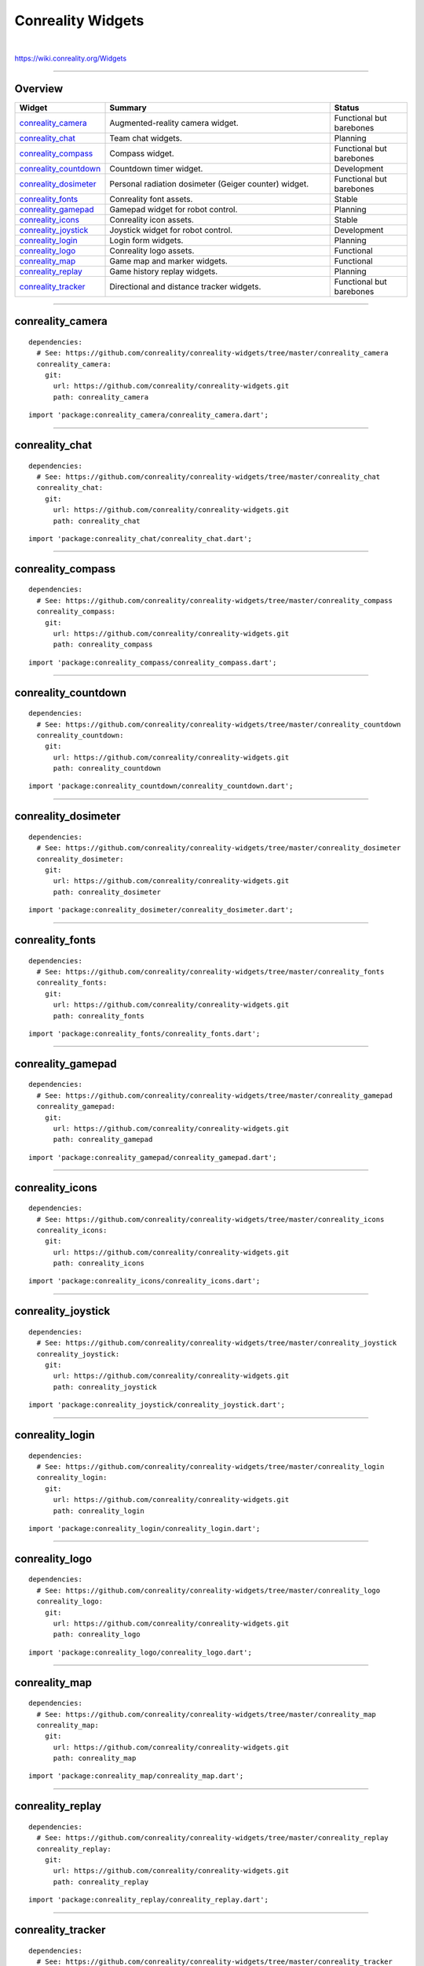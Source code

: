 ******************
Conreality Widgets
******************

.. image:: https://img.shields.io/badge/license-Public%20Domain-blue.svg
   :alt: Project license
   :target: https://unlicense.org

.. image:: https://img.shields.io/travis/conreality/conreality-widgets/master.svg
   :alt: Travis CI build status
   :target: https://travis-ci.org/conreality/conreality-widgets

|

https://wiki.conreality.org/Widgets

----

Overview
========

.. list-table::
   :widths: 20 60 20
   :header-rows: 1

   * - Widget
     - Summary
     - Status

   * - `conreality_camera <#conreality_camera>`__
     - Augmented-reality camera widget.
     - Functional but barebones

   * - `conreality_chat <#conreality_chat>`__
     - Team chat widgets.
     - Planning

   * - `conreality_compass <#conreality_compass>`__
     - Compass widget.
     - Functional but barebones

   * - `conreality_countdown <#conreality_countdown>`__
     - Countdown timer widget.
     - Development

   * - `conreality_dosimeter <#conreality_dosimeter>`__
     - Personal radiation dosimeter (Geiger counter) widget.
     - Functional but barebones

   * - `conreality_fonts <#conreality_fonts>`__
     - Conreality font assets.
     - Stable

   * - `conreality_gamepad <#conreality_gamepad>`__
     - Gamepad widget for robot control.
     - Planning

   * - `conreality_icons <#conreality_icons>`__
     - Conreality icon assets.
     - Stable

   * - `conreality_joystick <#conreality_joystick>`__
     - Joystick widget for robot control.
     - Development

   * - `conreality_login <#conreality_login>`__
     - Login form widgets.
     - Planning

   * - `conreality_logo <#conreality_logo>`__
     - Conreality logo assets.
     - Functional

   * - `conreality_map <#conreality_map>`__
     - Game map and marker widgets.
     - Functional

   * - `conreality_replay <#conreality_replay>`__
     - Game history replay widgets.
     - Planning

   * - `conreality_tracker <#conreality_tracker>`__
     - Directional and distance tracker widgets.
     - Functional but barebones

----

conreality_camera
=================

::

   dependencies:
     # See: https://github.com/conreality/conreality-widgets/tree/master/conreality_camera
     conreality_camera:
       git:
         url: https://github.com/conreality/conreality-widgets.git
         path: conreality_camera

::

   import 'package:conreality_camera/conreality_camera.dart';

----

conreality_chat
===============

::

   dependencies:
     # See: https://github.com/conreality/conreality-widgets/tree/master/conreality_chat
     conreality_chat:
       git:
         url: https://github.com/conreality/conreality-widgets.git
         path: conreality_chat

::

   import 'package:conreality_chat/conreality_chat.dart';

----

conreality_compass
==================

::

   dependencies:
     # See: https://github.com/conreality/conreality-widgets/tree/master/conreality_compass
     conreality_compass:
       git:
         url: https://github.com/conreality/conreality-widgets.git
         path: conreality_compass

::

   import 'package:conreality_compass/conreality_compass.dart';

----

conreality_countdown
====================

::

   dependencies:
     # See: https://github.com/conreality/conreality-widgets/tree/master/conreality_countdown
     conreality_countdown:
       git:
         url: https://github.com/conreality/conreality-widgets.git
         path: conreality_countdown

::

   import 'package:conreality_countdown/conreality_countdown.dart';

----

conreality_dosimeter
====================

::

   dependencies:
     # See: https://github.com/conreality/conreality-widgets/tree/master/conreality_dosimeter
     conreality_dosimeter:
       git:
         url: https://github.com/conreality/conreality-widgets.git
         path: conreality_dosimeter

::

   import 'package:conreality_dosimeter/conreality_dosimeter.dart';

----

conreality_fonts
================

::

   dependencies:
     # See: https://github.com/conreality/conreality-widgets/tree/master/conreality_fonts
     conreality_fonts:
       git:
         url: https://github.com/conreality/conreality-widgets.git
         path: conreality_fonts

::

   import 'package:conreality_fonts/conreality_fonts.dart';

----

conreality_gamepad
==================

::

   dependencies:
     # See: https://github.com/conreality/conreality-widgets/tree/master/conreality_gamepad
     conreality_gamepad:
       git:
         url: https://github.com/conreality/conreality-widgets.git
         path: conreality_gamepad

::

   import 'package:conreality_gamepad/conreality_gamepad.dart';

----

conreality_icons
================

::

   dependencies:
     # See: https://github.com/conreality/conreality-widgets/tree/master/conreality_icons
     conreality_icons:
       git:
         url: https://github.com/conreality/conreality-widgets.git
         path: conreality_icons

::

   import 'package:conreality_icons/conreality_icons.dart';

----

conreality_joystick
===================

::

   dependencies:
     # See: https://github.com/conreality/conreality-widgets/tree/master/conreality_joystick
     conreality_joystick:
       git:
         url: https://github.com/conreality/conreality-widgets.git
         path: conreality_joystick

::

   import 'package:conreality_joystick/conreality_joystick.dart';

----

conreality_login
================

::

   dependencies:
     # See: https://github.com/conreality/conreality-widgets/tree/master/conreality_login
     conreality_login:
       git:
         url: https://github.com/conreality/conreality-widgets.git
         path: conreality_login

::

   import 'package:conreality_login/conreality_login.dart';

----

conreality_logo
===============

::

   dependencies:
     # See: https://github.com/conreality/conreality-widgets/tree/master/conreality_logo
     conreality_logo:
       git:
         url: https://github.com/conreality/conreality-widgets.git
         path: conreality_logo

::

   import 'package:conreality_logo/conreality_logo.dart';

----

conreality_map
==============

::

   dependencies:
     # See: https://github.com/conreality/conreality-widgets/tree/master/conreality_map
     conreality_map:
       git:
         url: https://github.com/conreality/conreality-widgets.git
         path: conreality_map

::

   import 'package:conreality_map/conreality_map.dart';

----

conreality_replay
=================

::

   dependencies:
     # See: https://github.com/conreality/conreality-widgets/tree/master/conreality_replay
     conreality_replay:
       git:
         url: https://github.com/conreality/conreality-widgets.git
         path: conreality_replay

::

   import 'package:conreality_replay/conreality_replay.dart';

----

conreality_tracker
==================

::

   dependencies:
     # See: https://github.com/conreality/conreality-widgets/tree/master/conreality_tracker
     conreality_tracker:
       git:
         url: https://github.com/conreality/conreality-widgets.git
         path: conreality_tracker

::

   import 'package:conreality_tracker/conreality_tracker.dart';

----

See Also
========

- `Conreality Plugins
  <https://github.com/conreality/conreality-plugins>`__

- `Conreality Developer App
  <https://github.com/conreality/conreality-developer>`__
